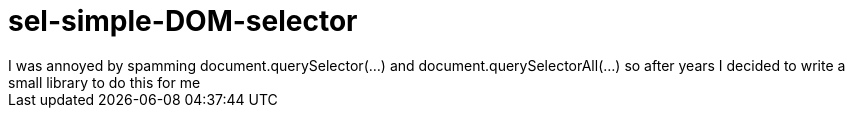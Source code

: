 # sel-simple-DOM-selector
I was annoyed by spamming document.querySelector(...) and document.querySelectorAll(...) so after years I decided to write a small library to do this for me 
